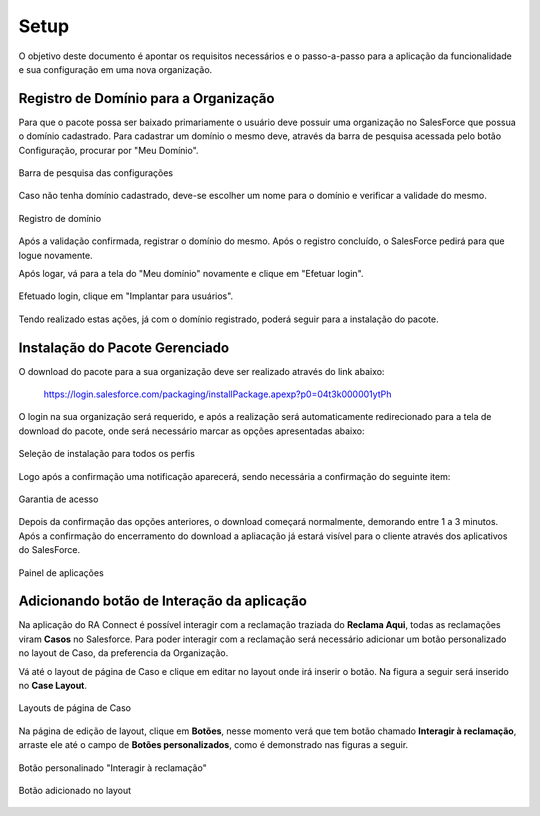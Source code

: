 
#################
Setup
#################

O objetivo deste documento é apontar os requisitos necessários e o passo-a-passo para a aplicação da funcionalidade e sua configuração em uma nova organização.

Registro de Domínio para a Organização
-----------------------

Para que o pacote possa ser baixado primariamente o usuário deve possuir uma organização no SalesForce que possua o domínio cadastrado. Para cadastrar um domínio o mesmo deve, através da barra de pesquisa acessada pelo botão Configuração, procurar por "Meu Domínio".

.. figure:: img/dominio1.png
    :width: 250px
    :alt: Solidity logo
    :align: center
    
    Barra de pesquisa das configurações

Caso não tenha domínio cadastrado, deve-se escolher um nome para o domínio e verificar a validade do mesmo.

.. figure:: img/dominio2.png
    :width: 620px
    :alt: Solidity logo
    :align: center
    
    Registro de domínio

Após a validação confirmada, registrar o domínio do mesmo. Após o registro concluído, o SalesForce pedirá para que logue novamente. 

Após logar, vá para a tela do "Meu domínio" novamente e clique em "Efetuar login".

.. figure:: img/dominio3.png
    :width: 600px
    :alt: Solidity logo
    :align: center

Efetuado login, clique em "Implantar para usuários".

.. figure:: img/dominio4.png
    :width: 600px
    :alt: Solidity logo
    :align: center
    
Tendo realizado estas ações, já com o domínio registrado, poderá seguir para a instalação do pacote.


Instalação do Pacote Gerenciado
-----------------------

O download do pacote para a sua organização deve ser realizado através do link abaixo:
         
         https://login.salesforce.com/packaging/installPackage.apexp?p0=04t3k000001ytPh
         
O login na sua organização será requerido, e após a realização será automaticamente redirecionado para a tela de download do pacote, onde será necessário marcar as opções apresentadas abaixo:

.. figure:: img/downloadPacote.png
    :width: 620px
    :alt: Solidity logo
    :align: center
    
    Seleção de instalação para todos os perfis

Logo após a confirmação uma notificação aparecerá, sendo necessária a confirmação do seguinte item:
   
.. figure:: img/aprovacaoAcesso.png
    :width: 620px
    :alt: Solidity logo
    :align: center
    
    Garantia de acesso
    
Depois da confirmação das opções anteriores, o download começará normalmente, demorando entre 1 a 3 minutos. Após a confirmação do encerramento do download a apliacação já estará visível para o cliente através dos aplicativos do SalesForce.

.. figure:: img/painelAplicacao.png
    :width: 620px
    :alt: Solidity logo
    :align: center
    
    Painel de aplicações
        

Adicionando botão de Interação da aplicação
-----------------------

Na aplicação do RA Connect é possível interagir com a reclamação traziada do **Reclama Aqui**, todas as reclamações viram **Casos** no Salesforce.
Para poder interagir com a reclamação será necessário adicionar um botão personalizado no layout de Caso, da preferencia da Organização.

Vá até o layout de página de Caso e clique em editar no layout onde irá inserir o botão. Na figura a seguir será inserido no **Case Layout**.

.. figure:: img/layoutsCaso.png
    :width: 620px
    :alt: Solidity logo
    :align: center
    
    Layouts de página de Caso

Na página de edição de layout, clique em **Botões**, nesse momento verá que tem botão chamado **Interagir à reclamação**, arraste ele até o campo de **Botões personalizados**, como é demonstrado nas figuras a seguir.

.. figure:: img/botaoReclamacao.png
    :width: 620px
    :alt: Solidity logo
    :align: center
    
    Botão personalinado "Interagir à reclamação"

.. figure:: img/botaoReclamacaoInserido.png
    :width: 620px
    :alt: Solidity logo
    :align: center
    
    Botão adicionado no layout


